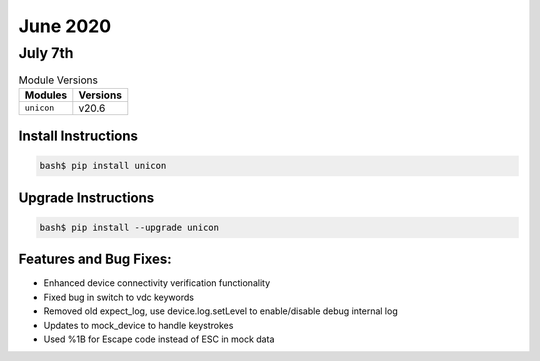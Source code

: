 June 2020
============

July 7th
------------

.. csv-table:: Module Versions
    :header: "Modules", "Versions"

        ``unicon``, v20.6


Install Instructions
^^^^^^^^^^^^^^^^^^^^

.. code-block:: bash

    bash$ pip install unicon


Upgrade Instructions
^^^^^^^^^^^^^^^^^^^^

.. code-block:: bash

    bash$ pip install --upgrade unicon


Features and Bug Fixes:
^^^^^^^^^^^^^^^^^^^^^^^
* Enhanced device connectivity verification functionality

* Fixed bug in switch to vdc keywords

* Removed old expect_log, use device.log.setLevel to enable/disable debug internal log

* Updates to mock_device to handle keystrokes

* Used %1B for Escape code instead of ESC in mock data
